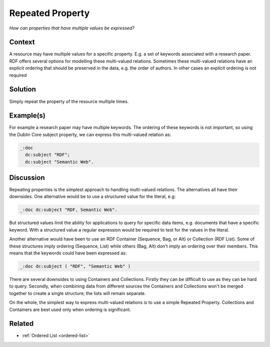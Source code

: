 .. _repeated-property:

Repeated Property
=================

*How can properties that have multiple values be expressed?*

Context
#######

A resource may have multiple values for a specific property. E.g.
a set of keywords associated with a research paper. RDF offers
several options for modelling these multi-valued relations.
Sometimes these multi-valued relations have an explicit ordering
that should be preserved in the data, e.g. the order of authors.
In other cases an explicit ordering is not required

Solution
########

Simply repeat the property of the resource multiple times.

Example(s)
##########

For example a research paper may have multiple keywords. The
ordering of these keywords is not important, so using the Dublin
Core subject property, we can express this multi-valued relation
as:

.. code-block::

   _:doc
     dc:subject "RDF";
     dc:subject "Semantic Web".

Discussion
##########

Repeating properties is the simplest approach to handling
multi-valued relations. The alternatives all have their downsides.
One alternative would be to use a structured value for the
literal, e.g:

.. code-block::

   _:doc dc:subject "RDF, Semantic Web".

But structured values limit the ability for applications to query
for specific data items, e.g. documents that have a specific
keyword. With a structured value a regular expression would be
required to test for the values in the literal.

Another alternative would have been to use an RDF Container
(Sequence, Bag, or Alt) or Collection (RDF List). Some of these
structures imply ordering (Sequence, List) while others (Bag, Alt)
don't imply an ordering over their members. This means that the
keywords could have been expressed as:

.. code-block::

   _:doc dc:subject ( "RDF", "Semantic Web" )

There are several downsides to using Containers and Collections.
Firstly they can be difficult to use as they can be hard to query.
Secondly, when combining data from different sources the
Containers and Collections won't be merged together to create a
single structure; the lists will remain separate.

On the whole, the simplest way to express multi-valued relations
is to use a simple Repeated Property. Collections and Containers
are best used only when ordering is significant.

Related
#######

- :ref:`Ordered List <ordered-list>`
